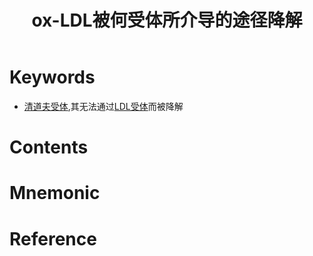 :PROPERTIES:
:ID:       84b87148-c529-45bb-a703-1d5faea715e2
:END:
#+title: ox-LDL被何受体所介导的途径降解 
#+creationTime: [2022-10-30 Sun 13:08] 
* Keywords
- [[id:cef3fadb-5da2-47bb-b46d-df8bdc563c5f][清道夫受体]],其无法通过[[id:0a0c2544-ba7b-495a-8295-c5effda38046][LDL受体]]而被降解
* Contents
* Mnemonic
* Reference
